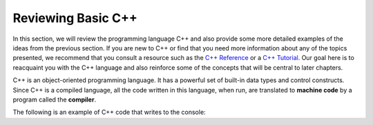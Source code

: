 ..  Copyright (C)  Brad Miller, David Ranum, and Jan Pearce
    This work is licensed under the Creative Commons Attribution-NonCommercial-ShareAlike 4.0 International License. To view a copy of this license, visit http://creativecommons.org/licenses/by-nc-sa/4.0/.


Reviewing Basic C++
-------------------

In this section, we will review the programming language C++ and also
provide some more detailed examples of the ideas from the previous
section. If you are new to C++ or find that you need more information
about any of the topics presented, we recommend that you consult a resource such as
the `C++ Reference <http://www.cplusplus.com/reference/>`_
or a `C++ Tutorial <http://www.cplusplus.com/doc/tutorial/>`_.
Our goal
here is to reacquaint you with the C++ language and also reinforce some of
the concepts that will be central to later chapters.

C++ is an object-oriented programming language.
It has a powerful set of built-in data types and control
constructs. Since C++ is a compiled language, all the code written in this language,
when run, are translated to **machine code** by a program called the **compiler**.

The following is an example of C++ code that writes to the console:

.. activecode:: cpp
  :caption: A simple C++ program with output
  :language: cpp

  #include <iostream>
  using namespace std;

  int main() {
      cout << "Welcome to Problem Solving with" << endl;
      cout << "Algorithms and Data Structures!" << endl;
      return  0;
  }
